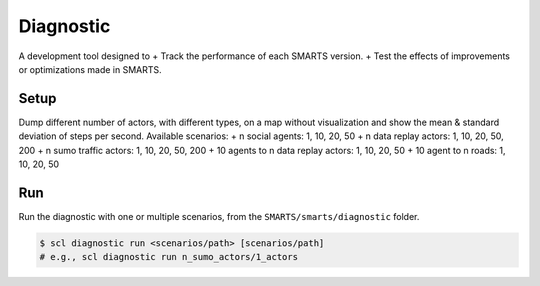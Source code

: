 .. _diagnostic:

Diagnostic
==========

A development tool designed to
+ Track the performance of each SMARTS version.
+ Test the effects of improvements or optimizations made in SMARTS.

Setup
-----

Dump different number of actors, with different types, on a map without visualization and show the mean & standard deviation of steps per second. Available scenarios:
+ n social agents: 1, 10, 20, 50
+ n data replay actors: 1, 10, 20, 50, 200
+ n sumo traffic actors: 1, 10, 20, 50, 200
+ 10 agents to n data replay actors: 1, 10, 20, 50
+ 10 agent to n roads: 1, 10, 20, 50

Run
---

Run the diagnostic with one or multiple scenarios, from the ``SMARTS/smarts/diagnostic`` folder.

.. code-block:: bash

    $ scl diagnostic run <scenarios/path> [scenarios/path]
    # e.g., scl diagnostic run n_sumo_actors/1_actors


